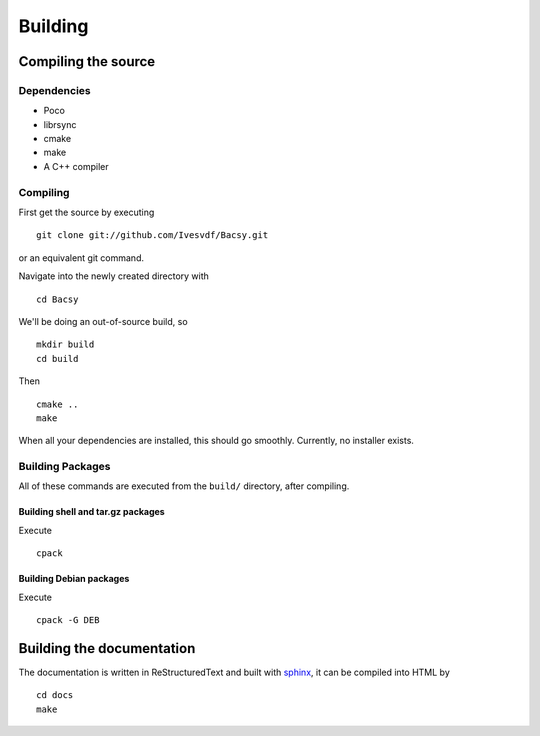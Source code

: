 ========
Building
========

.. _Compiling the source:

Compiling the source
====================
Dependencies
------------
* Poco
* librsync
* cmake
* make
* A C++ compiler

Compiling
---------
First get the source by executing ::

  git clone git://github.com/Ivesvdf/Bacsy.git

or an equivalent git command. 

Navigate into the newly created directory with ::

  cd Bacsy

We'll be doing an out-of-source build, so ::

  mkdir build
  cd build

Then ::

  cmake ..
  make

When all your dependencies are installed, this should go smoothly. Currently,
no installer exists. 

Building Packages
-----------------
All of these commands are executed from the ``build/`` directory, after
compiling.


Building shell and tar.gz packages
^^^^^^^^^^^^^^^^^^^^^^^^^^^^^^^^^^

Execute ::

  cpack



Building Debian packages
^^^^^^^^^^^^^^^^^^^^^^^^

Execute ::

  cpack -G DEB


Building the documentation
==========================
The documentation is written in ReStructuredText and built with `sphinx
<http://sphinx.pocoo.org/>`_, it can be compiled into HTML by

::

  cd docs
  make

